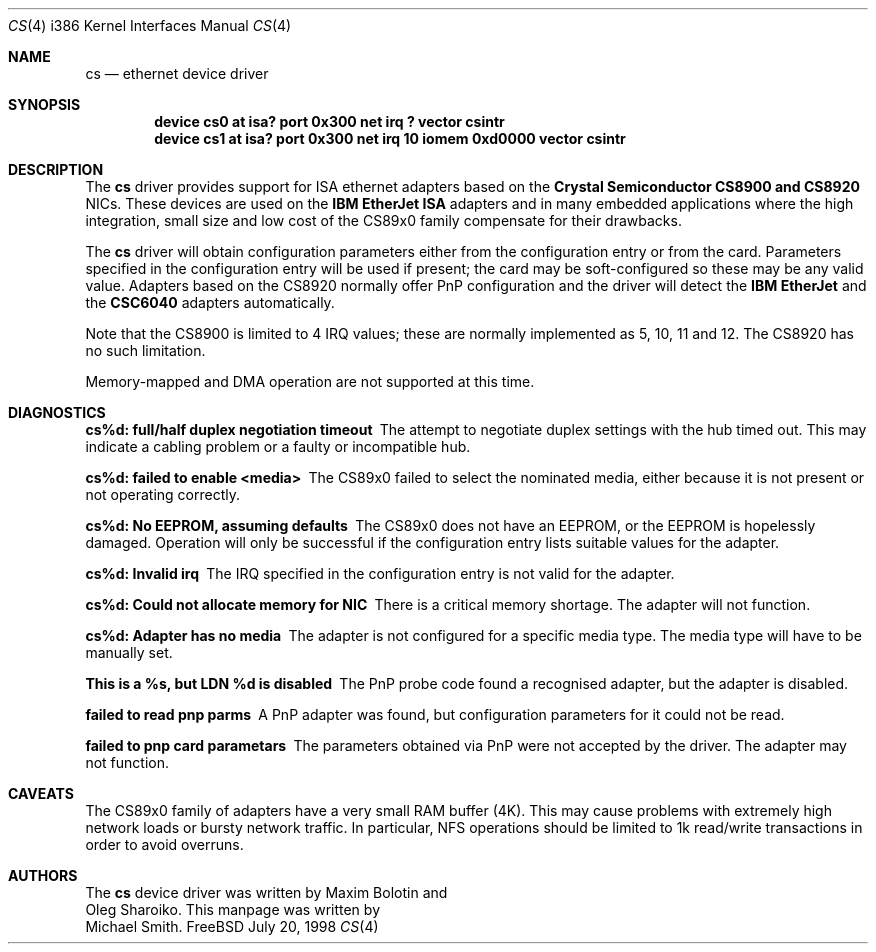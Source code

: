 .\"
.\" Copyright (c) 1998 Michael Smith
.\" All rights reserved.
.\"
.\" Redistribution and use in source and binary forms, with or without
.\" modification, are permitted provided that the following conditions
.\" are met:
.\" 1. Redistributions of source code must retain the above copyright
.\"    notice, this list of conditions and the following disclaimer.
.\" 2. Redistributions in binary form must reproduce the above copyright
.\"    notice, this list of conditions and the following disclaimer in the
.\"    documentation and/or other materials provided with the distribution.
.\"
.\" THIS SOFTWARE IS PROVIDED BY THE AUTHOR AND CONTRIBUTORS ``AS IS'' AND
.\" ANY EXPRESS OR IMPLIED WARRANTIES, INCLUDING, BUT NOT LIMITED TO, THE
.\" IMPLIED WARRANTIES OF MERCHANTABILITY AND FITNESS FOR A PARTICULAR PURPOSE
.\" ARE DISCLAIMED.  IN NO EVENT SHALL THE AUTHOR OR CONTRIBUTORS BE LIABLE
.\" FOR ANY DIRECT, INDIRECT, INCIDENTAL, SPECIAL, EXEMPLARY, OR CONSEQUENTIAL
.\" DAMAGES (INCLUDING, BUT NOT LIMITED TO, PROCUREMENT OF SUBSTITUTE GOODS
.\" OR SERVICES; LOSS OF USE, DATA, OR PROFITS; OR BUSINESS INTERRUPTION)
.\" HOWEVER CAUSED AND ON ANY THEORY OF LIABILITY, WHETHER IN CONTRACT, STRICT
.\" LIABILITY, OR TORT (INCLUDING NEGLIGENCE OR OTHERWISE) ARISING IN ANY WAY
.\" OUT OF THE USE OF THIS SOFTWARE, EVEN IF ADVISED OF THE POSSIBILITY OF
.\" SUCH DAMAGE.
.\"
.\" $FreeBSD$
.\"
.Dd July 20, 1998
.Dt CS 4 i386
.Os FreeBSD
.Sh NAME
.Nm cs
.Nd ethernet device driver
.Sh SYNOPSIS
.Cd "device cs0 at isa? port 0x300 net irq ? vector csintr"
.Cd "device cs1 at isa? port 0x300 net irq 10 iomem 0xd0000 vector csintr"
.Sh DESCRIPTION
The
.Nm
driver provides support for ISA ethernet adapters based on the 
.Nm Crystal Semiconductor CS8900 and CS8920
NICs.  These devices are used on the 
.Nm IBM EtherJet ISA 
adapters and in many embedded applications where the high integration, small 
size and low cost of the CS89x0 family compensate for their drawbacks.
.Pp
The
.Nm
driver will obtain configuration parameters either from the configuration entry
or from the card.  Parameters specified in the configuration entry will be
used if present; the card may be soft-configured so these may be any valid
value.  Adapters based on the CS8920 normally offer PnP configuration and the driver
will detect the 
.Nm IBM EtherJet 
and the 
.Nm CSC6040 
adapters automatically.
.Pp
Note that the CS8900 is limited to 4 IRQ values; these are normally implemented
as 5, 10, 11 and 12.  The CS8920 has no such limitation.
.Pp
Memory-mapped and DMA operation are not supported at this time.
.Sh DIAGNOSTICS
.Bl -diag
.It "cs%d: full/half duplex negotiation timeout"
The attempt to negotiate duplex settings with the hub timed out.  This may
indicate a cabling problem or a faulty or incompatible hub.
.It "cs%d: failed to enable <media>"
The CS89x0 failed to select the nominated media, either because it is not
present or not operating correctly.
.It "cs%d: No EEPROM, assuming defaults"
The CS89x0 does not have an EEPROM, or the EEPROM is hopelessly damaged.  Operation
will only be successful if the configuration entry lists suitable values for
the adapter.
.It "cs%d: Invalid irq"
The IRQ specified in the configuration entry is not valid for the adapter.
.It "cs%d: Could not allocate memory for NIC"
There is a critical memory shortage.  The adapter will not function.
.It "cs%d: Adapter has no media"
The adapter is not configured for a specific media type. The media type will have
to be manually set.
.It "This is a %s, but LDN %d is disabled"
The PnP probe code found a recognised adapter, but the adapter is disabled.
.It "failed to read pnp parms"
A PnP adapter was found, but configuration parameters for it could not be read.
.It "failed to pnp card parametars"
The parameters obtained via PnP were not accepted by the driver.  The adapter
may not function.
.Sh CAVEATS
The CS89x0 family of adapters have a very small RAM buffer (4K).  This may
cause problems with extremely high network loads or bursty network traffic.
In particular, NFS operations should be limited to 1k read/write transactions
in order to avoid overruns.
.Sh AUTHORS
The
.Nm
device driver was written by 
.An Maxim Bolotin 
and 
.An Oleg Sharoiko .
This manpage was written by
.An Michael Smith .

